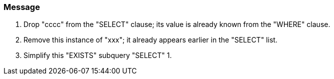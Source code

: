 === Message

. Drop "cccc" from the "SELECT" clause; its value is already known from the "WHERE" clause.
. Remove this instance of "xxx"; it already appears earlier in the "SELECT" list.
. Simplify this "EXISTS" subquery "SELECT" 1.

